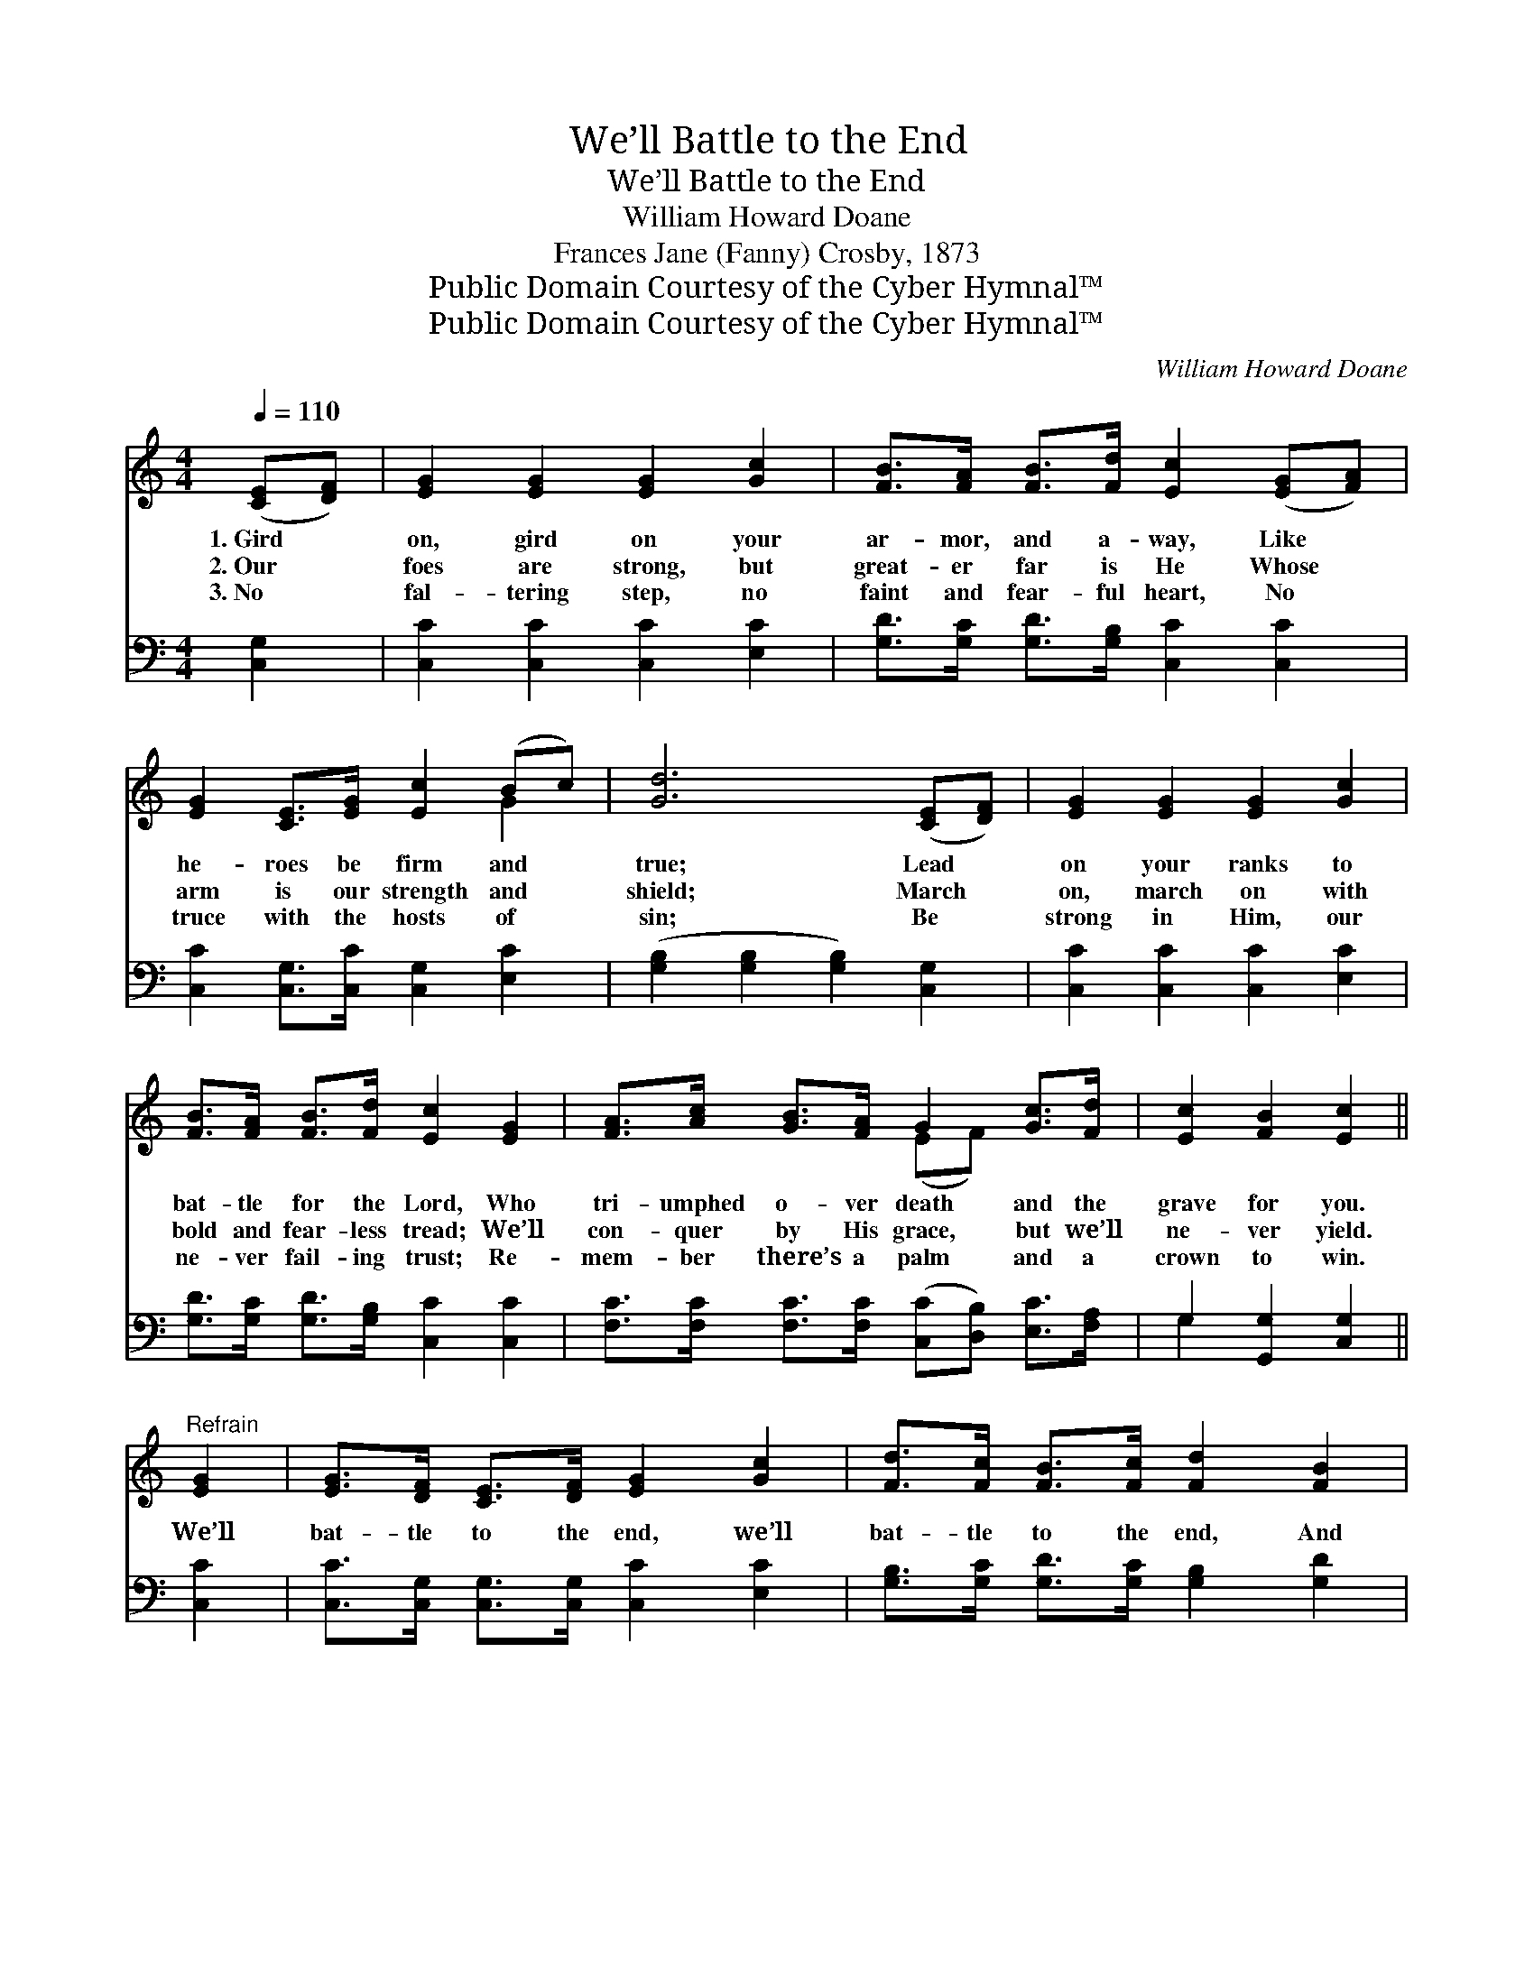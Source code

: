 X:1
T:We’ll Battle to the End
T:We’ll Battle to the End
T:William Howard Doane
T:Frances Jane (Fanny) Crosby, 1873
T:Public Domain Courtesy of the Cyber Hymnal™
T:Public Domain Courtesy of the Cyber Hymnal™
C:William Howard Doane
Z:Public Domain
Z:Courtesy of the Cyber Hymnal™
%%score ( 1 2 ) ( 3 4 )
L:1/8
Q:1/4=110
M:4/4
K:C
V:1 treble 
V:2 treble 
V:3 bass 
V:4 bass 
V:1
 ([CE][DF]) | [EG]2 [EG]2 [EG]2 [Gc]2 | [FB]>[FA] [FB]>[Fd] [Ec]2 ([EG][FA]) | %3
w: 1.~Gird *|on, gird on your|ar- mor, and a- way, Like *|
w: 2.~Our *|foes are strong, but|great- er far is He Whose *|
w: 3.~No *|fal- tering step, no|faint and fear- ful heart, No *|
 [EG]2 [CE]>[EG] [Ec]2 (Bc) | [Gd]6 ([CE][DF]) | [EG]2 [EG]2 [EG]2 [Gc]2 | %6
w: he- roes be firm and *|true; Lead *|on your ranks to|
w: arm is our strength and *|shield; March *|on, march on with|
w: truce with the hosts of *|sin; Be *|strong in Him, our|
 [FB]>[FA] [FB]>[Fd] [Ec]2 [EG]2 | [FA]>[Ac] [GB]>[FA] G2 [Gc]>[Fd] | [Ec]2 [FB]2 [Ec]2 || %9
w: bat- tle for the Lord, Who|tri- umphed o- ver death and the|grave for you.|
w: bold and fear- less tread; We’ll|con- quer by His grace, but we’ll|ne- ver yield.|
w: ne- ver fail- ing trust; Re-|mem- ber there’s a palm and a|crown to win.|
"^Refrain" [EG]2 | [EG]>[DF] [CE]>[DF] [EG]2 [Gc]2 | [Fd]>[Fc] [FB]>[Fc] [Fd]2 [FB]2 | %12
w: |||
w: We’ll|bat- tle to the end, we’ll|bat- tle to the end, And|
w: |||
 [Ec]2 [EG]2 [EG]2 [Ec]2 | [Gd]6 [FG]2 | [EG]>[DF] [CE]>[DF] [EG]2 [Ec]2 | %15
w: |||
w: then our crown we’ll|wear; We’ll|ga- ther on the shore, re-|
w: |||
 [Fc]>[FB] [FA]>[FB] !fermata![Fc]2 [FA]2 | G>[Ec] [Gc]>[Fd] [Ec]2 [DB]2 | [Ec]6 |] %18
w: |||
w: joic- ing ev- er- more, With|all the no- ble ar- my|there.|
w: |||
V:2
 x2 | x8 | x8 | x6 G2 | x8 | x8 | x8 | x4 (EF) x2 | x6 || x2 | x8 | x8 | x8 | x8 | x8 | x8 | %16
 G3/2 x13/2 | x6 |] %18
V:3
 [C,G,]2 | [C,C]2 [C,C]2 [C,C]2 [E,C]2 | [G,D]>[G,C] [G,D]>[G,B,] [C,C]2 [C,C]2 | %3
 [C,C]2 [C,G,]>[C,C] [C,G,]2 [E,C]2 | ([G,B,]2 [G,B,]2 [G,B,]2) [C,G,]2 | %5
 [C,C]2 [C,C]2 [C,C]2 [E,C]2 | [G,D]>[G,C] [G,D]>[G,B,] [C,C]2 [C,C]2 | %7
 [F,C]>[F,C] [F,C]>[F,C] ([C,C][D,B,]) [E,C]>[F,A,] | G,2 [G,,G,]2 [C,G,]2 || [C,C]2 | %10
 [C,C]>[C,G,] [C,G,]>[C,G,] [C,C]2 [E,C]2 | [G,B,]>[G,C] [G,D]>[G,C] [G,B,]2 [G,D]2 | %12
 [C,C]2 [C,C]2 [C,C]2 [C,G,]2 | ([G,B,]2 [G,B,]2 [G,B,]2) [G,B,]2 | %14
 [C,C]>[C,G,] [C,G,]>[C,G,] [C,C]2 [C,_B,]2 | [F,A,]>[F,B,] [F,C]>[F,B,] !fermata![F,A,]2 [F,C]2 | %16
 [E,C]>[C,G,] [E,C]>[F,A,] G,2 [G,,G,]2 | [C,G,]6 |] %18
V:4
 x2 | x8 | x8 | x8 | x8 | x8 | x8 | x8 | G,2 x4 || x2 | x8 | x8 | x8 | x8 | x8 | x8 | x4 G,2 x2 | %17
 x6 |] %18


